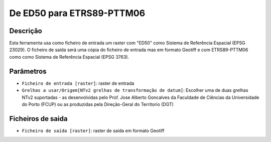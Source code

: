 De ED50 para ETRS89-PTTM06
================================

Descrição
-----------

Esta ferramenta usa como ficheiro de entrada um raster com "ED50" como Sistema de Referência Espacial (EPSG 23029). O ficheiro de saída será uma cópia do ficheiro de entrada mas em formato Geotiff e com ETRS89-PTTM06 como como Sistema de Referência Espacial (EPSG 3763).


Parâmetros
----------

- ``Ficheiro de entrada [raster]``: raster de entrada

- ``Grelhas a usar/Origem[NTv2 grelhas de transformação de datum]``: Escolher uma de duas grelhas NTv2 suportadas - as desenvolvidas pelo Prof. Jose Alberto Goncalves da Faculdade de Ciências da Universidade do Porto (FCUP) ou as produzidas pela Direção-Geral do Territorio (DGT)


Ficheiros de saida
-------

- ``Ficheiro de saída [raster]``: raster de saída em formato Geotiff

